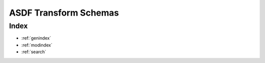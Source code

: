 .. _asdf-transform-schemas:

**********************
ASDF Transform Schemas
**********************

Index
=====

* :ref:`genindex`
* :ref:`modindex`
* :ref:`search`
